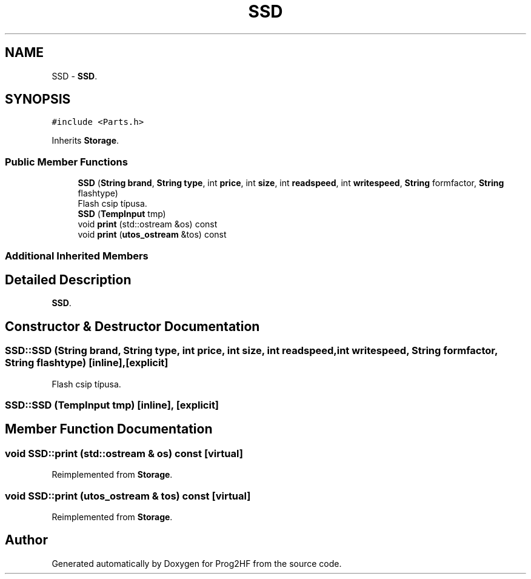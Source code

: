 .TH "SSD" 3 "Thu May 2 2019" "Prog2HF" \" -*- nroff -*-
.ad l
.nh
.SH NAME
SSD \- \fBSSD\fP\&.  

.SH SYNOPSIS
.br
.PP
.PP
\fC#include <Parts\&.h>\fP
.PP
Inherits \fBStorage\fP\&.
.SS "Public Member Functions"

.in +1c
.ti -1c
.RI "\fBSSD\fP (\fBString\fP \fBbrand\fP, \fBString\fP \fBtype\fP, int \fBprice\fP, int \fBsize\fP, int \fBreadspeed\fP, int \fBwritespeed\fP, \fBString\fP formfactor, \fBString\fP flashtype)"
.br
.RI "Flash csip típusa\&. "
.ti -1c
.RI "\fBSSD\fP (\fBTempInput\fP tmp)"
.br
.ti -1c
.RI "void \fBprint\fP (std::ostream &os) const"
.br
.ti -1c
.RI "void \fBprint\fP (\fButos_ostream\fP &tos) const"
.br
.in -1c
.SS "Additional Inherited Members"
.SH "Detailed Description"
.PP 
\fBSSD\fP\&. 
.SH "Constructor & Destructor Documentation"
.PP 
.SS "SSD::SSD (\fBString\fP brand, \fBString\fP type, int price, int size, int readspeed, int writespeed, \fBString\fP formfactor, \fBString\fP flashtype)\fC [inline]\fP, \fC [explicit]\fP"

.PP
Flash csip típusa\&. 
.SS "SSD::SSD (\fBTempInput\fP tmp)\fC [inline]\fP, \fC [explicit]\fP"

.SH "Member Function Documentation"
.PP 
.SS "void SSD::print (std::ostream & os) const\fC [virtual]\fP"

.PP
Reimplemented from \fBStorage\fP\&.
.SS "void SSD::print (\fButos_ostream\fP & tos) const\fC [virtual]\fP"

.PP
Reimplemented from \fBStorage\fP\&.

.SH "Author"
.PP 
Generated automatically by Doxygen for Prog2HF from the source code\&.
